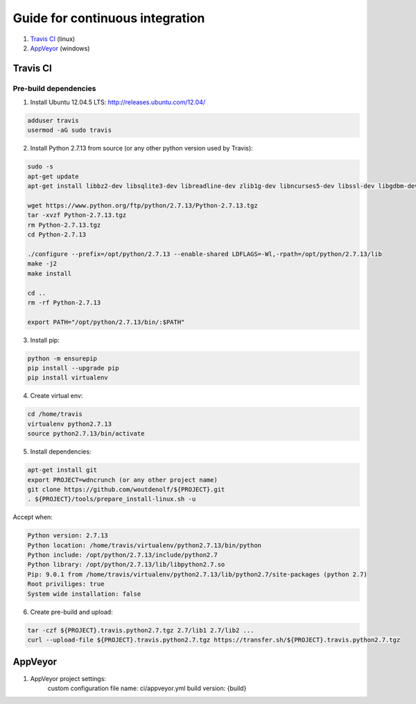 Guide for continuous integration
================================

1. `Travis CI <localreftravis_>`_ (linux)

2. `AppVeyor <localrefappveyor_>`_ (windows)


.. _localreftravis:

Travis CI
---------

Pre-build dependencies
++++++++++++++++++++++

1. Install Ubuntu 12.04.5 LTS: http://releases.ubuntu.com/12.04/

.. code-block:: bash

  adduser travis
  usermod -aG sudo travis

2. Install Python 2.7.13 from source (or any other python version used by Travis):

.. code-block:: bash

  sudo -s
  apt-get update
  apt-get install libbz2-dev libsqlite3-dev libreadline-dev zlib1g-dev libncurses5-dev libssl-dev libgdbm-dev libssl-dev openssl tk-dev

  wget https://www.python.org/ftp/python/2.7.13/Python-2.7.13.tgz
  tar -xvzf Python-2.7.13.tgz
  rm Python-2.7.13.tgz
  cd Python-2.7.13

  ./configure --prefix=/opt/python/2.7.13 --enable-shared LDFLAGS=-Wl,-rpath=/opt/python/2.7.13/lib
  make -j2
  make install

  cd ..
  rm -rf Python-2.7.13

  export PATH="/opt/python/2.7.13/bin/:$PATH"

3. Install pip:

.. code-block:: bash

  python -m ensurepip
  pip install --upgrade pip
  pip install virtualenv

4. Create virtual env:

.. code-block:: bash

  cd /home/travis
  virtualenv python2.7.13
  source python2.7.13/bin/activate

5. Install dependencies:

.. code-block:: bash

  apt-get install git
  export PROJECT=wdncrunch (or any other project name)
  git clone https://github.com/woutdenolf/${PROJECT}.git
  . ${PROJECT}/tools/prepare_install-linux.sh -u

Accept when:

.. code-block:: bash

  Python version: 2.7.13 
  Python location: /home/travis/virtualenv/python2.7.13/bin/python 
  Python include: /opt/python/2.7.13/include/python2.7 
  Python library: /opt/python/2.7.13/lib/libpython2.7.so 
  Pip: 9.0.1 from /home/travis/virtualenv/python2.7.13/lib/python2.7/site-packages (python 2.7) 
  Root priviliges: true 
  System wide installation: false 
  
6. Create pre-build and upload:

.. code-block:: bash

  tar -czf ${PROJECT}.travis.python2.7.tgz 2.7/lib1 2.7/lib2 ...
  curl --upload-file ${PROJECT}.travis.python2.7.tgz https://transfer.sh/${PROJECT}.travis.python2.7.tgz

.. _localrefappveyor:

AppVeyor
--------

1. AppVeyor project settings:
    custom configuration file name: ci/appveyor.yml
    build version: {build}




